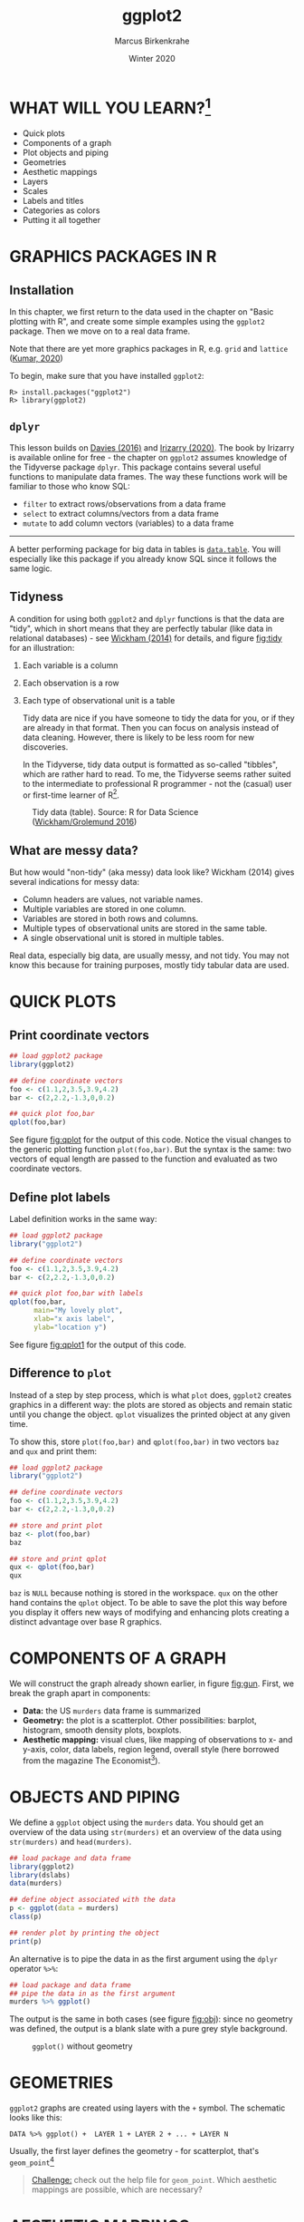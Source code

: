 #+TITLE: ggplot2
#+AUTHOR: Marcus Birkenkrahe
#+DATE: Winter 2020
#+EMAIL: birkenkrahe@hwr-berlin.de
#+STARTUP: folded
#+OPTIONS: toc:nil
#+INFOJS_OPT: :view:info
#+HTML_HEAD: <link rel="stylesheet" type="text/css" href="./style.css" />
* WHAT WILL YOU LEARN?[fn:1]

  * Quick plots
  * Components of a graph
  * Plot objects and piping
  * Geometries
  * Aesthetic mappings
  * Layers
  * Scales
  * Labels and titles
  * Categories as colors
  * Putting it all together

  #+CAPTION: US Gun Murders in 2010
  #+name: fig:gun
  #+ATTR_HTML: :width 500px
  #+ATTR_ORG: :width 500px
  #+ATTR_LATEX: :width 500px
  [[./img/gun_murders.png]]

* GRAPHICS PACKAGES IN R
** Installation
   In this chapter, we first return to the data used in the chapter on
   "Basic plotting with R", and create some simple examples using the
   ~ggplot2~ package. Then we move on to a real data frame.

   Note that there are yet more graphics packages in R, e.g. ~grid~ and
   ~lattice~ ([[kumar][Kumar, 2020]])

   To begin, make sure that you have installed ~ggplot2~:
   #+begin_example
   R> install.packages("ggplot2")
   R> library(ggplot2)
   #+end_example
** ~dplyr~
   This lesson builds on [[davies][Davies (2016)]] and [[irizarry][Irizarry (2020)]]. The book by
   Irizarry is available online for free - the chapter on ~ggplot2~
   assumes knowledge of the Tidyverse package ~dplyr~. This package
   contains several useful functions to manipulate data frames. The way
   these functions work will be familiar to those who know SQL:
   * ~filter~ to extract rows/observations from a data frame
   * ~select~ to extract columns/vectors from a data frame
   * ~mutate~ to add column vectors (variables) to a data frame
   -----
   A better performing package for big data in tables is
   [[https://www.datacamp.com/community/tutorials/data-table-r-tutorial][~data.table~]]. You will especially like this package if you
   already know SQL since it follows the same logic.
** Tidyness
   A condition for using both ~ggplot2~ and ~dplyr~ functions is that
   the data are "tidy", which in short means that they are perfectly
   tabular (like data in relational databases) - see [[wickham][Wickham (2014)]]
   for details, and figure [[fig:tidy]] for an illustration:
   1) Each variable is a column
   2) Each observation is a row
   3) Each type of observational unit is a table

      Tidy data are nice if you have someone to tidy the data for
      you, or if they are already in that format. Then you can focus
      on analysis instead of data cleaning. However, there is likely
      to be less room for new discoveries.

      In the Tidyverse, tidy data output is formatted as so-called
      "tibbles", which are rather hard to read. To me, the Tidyverse
      seems rather suited to the intermediate to professional R
      programmer - not the (casual) user or first-time learner of
      R[fn:2].

   #+caption: Tidy data (table). Source: R for Data Science ([[grolemund][Wickham/Grolemund 2016]])
   #+name: fig:tidy
   [[./img/tidy.png]]

** What are messy data?
   But how would "non-tidy" (aka messy) data look like? Wickham (2014)
   gives several indications for messy data:
   * Column headers are values, not variable names.
   * Multiple variables are stored in one column.
   * Variables are stored in both rows and columns.
   * Multiple types of observational units are stored in the same
     table.
   * A single observational unit is stored in multiple tables.

   Real data, especially big data, are usually messy, and not tidy. You
   may not know this because for training purposes, mostly tidy tabular
   data are used.
* QUICK PLOTS
** Print coordinate vectors
   #+begin_src R :results output graphics :file ./img/qplot.png
     ## load ggplot2 package
     library(ggplot2)

     ## define coordinate vectors
     foo <- c(1.1,2,3.5,3.9,4.2)
     bar <- c(2,2.2,-1.3,0,0.2)

     ## quick plot foo,bar
     qplot(foo,bar)
   #+end_src
   See figure [[fig:qplot]] for the output of this code. Notice the visual
   changes to the generic plotting function ~plot(foo,bar)~. But the
   syntax is the same: two vectors of equal length are passed to the
   function and evaluated as two coordinate vectors.
   #+caption:
   #+name: fig:qplot
   [[./img/qplot.png]]

** Define plot labels
   Label definition works in the same way:
   #+begin_src R :results output graphics :file ./img/qplot1.png
     ## load ggplot2 package
     library("ggplot2")

     ## define coordinate vectors
     foo <- c(1.1,2,3.5,3.9,4.2)
     bar <- c(2,2.2,-1.3,0,0.2)

     ## quick plot foo,bar with labels
     qplot(foo,bar,
           main="My lovely plot",
           xlab="x axis label",
           ylab="location y")
   #+end_src

   See figure [[fig:qplot1]] for the output of this code.
   #+caption:
   #+name: fig:qplot1
   [[./img/qplot1.png]]

** Difference to ~plot~
   Instead of a step by step process, which is what ~plot~ does,
   ~ggplot2~ creates graphics in a different way: the plots are stored
   as objects and remain static until you change the object. ~qplot~
   visualizes the printed object at any given time.

   To show this, store ~plot(foo,bar)~ and ~qplot(foo,bar)~ in two
   vectors ~baz~ and ~qux~ and print them:

   #+begin_src R :results output graphics :file ./img/qplot3.png
     ## load ggplot2 package
     library("ggplot2")

     ## define coordinate vectors
     foo <- c(1.1,2,3.5,3.9,4.2)
     bar <- c(2,2.2,-1.3,0,0.2)

     ## store and print plot
     baz <- plot(foo,bar)
     baz

     ## store and print qplot
     qux <- qplot(foo,bar)
     qux
   #+end_src

   ~baz~ is ~NULL~ because nothing is stored in the workspace. ~qux~
   on the other hand contains the ~qplot~ object. To be able to save
   the plot this way before you display it offers new ways of
   modifying and enhancing plots creating a distinct advantage over
   base R graphics.

* COMPONENTS OF A GRAPH
  We will construct the graph already shown earlier, in figure
  [[fig:gun]]. First, we break the graph apart in components:
  * *Data:* the US ~murders~ data frame is summarized
  * *Geometry:* the plot is a scatterplot. Other possibilities:
    barplot, histogram, smooth density plots, boxplots.
  * *Aesthetic mapping:* visual clues, like mapping of observations to
    x- and y-axis, color, data labels, region legend, overall style
    (here borrowed from the magazine The Economist[fn:3]).

* OBJECTS AND PIPING
  We define a ~ggplot~ object using the ~murders~ data. You should get
  an overview of the data using ~str(murders)~ et an overview of the
  data using ~str(murders)~ and ~head(murders)~.

  #+begin_src R :results output graphics :file ./img/object.png
    ## load package and data frame
    library(ggplot2)
    library(dslabs)
    data(murders)

    ## define object associated with the data
    p <- ggplot(data = murders)
    class(p)

    ## render plot by printing the object
    print(p)
  #+end_src

  An alternative is to pipe the data in as the first argument using
  the ~dplyr~ operator ~%>%~:
  #+begin_src R :results output graphics :file ./img/object1.png
    ## load package and data frame
    ## pipe the data in as the first argument
    murders %>% ggplot()
  #+end_src

  The output is the same in both cases (see figure [[fig:obj]]): since no
  geometry was defined, the output is a blank slate with a pure grey
  style background.

  #+caption: ~ggplot()~ without geometry
  #+name: fig:obj
  [[./img/object1.png]]
* GEOMETRIES
  ~ggplot2~ graphs are created using layers with the ~+~ symbol. The
  schematic looks like this:

  #+begin_example
  DATA %>% ggplot() +  LAYER 1 + LAYER 2 + ... + LAYER N
  #+end_example

  Usually, the first layer defines the geometry - for scatterplot,
  that's ~geom_point~[fn:4]

  #+begin_quote
  [[geom_point][Challenge:]] check out the help file for ~geom_point~. Which aesthetic
  mappings are possible, which are necessary?
  #+end_quote

* AESTHETIC MAPPINGS
  The ~aes~ function is used as the argument of a geometry function:
  note that you can call the vectors ~murder$population~ and
  ~murder$total~ without the accessor ~$~[fn:5]:
  #+begin_src R :results output graphics :file ./img/aes.png
    library(dslabs)
    library(dplyr)
    library(ggplot2)
    data(murders)

    ## plot total murders vs population
    murders %>% ggplot() +
      geom_point(aes(x = population/10^6, y = total))
  #+end_src
  For the output, see figure [[fig:aes]].
  #+caption: aesthetic mapping with ~x~ and ~y~ values only
  #+name: fig:aes
  [[./img/aes.png]]

  An alternative to the piping command above is to add a layer to the
  ggplot object defined earlier: ~p+geom_point(aes(x,y))~.
* LAYERS
  We add labels to identify each point with its US state
  (~murders$abb~) using the ~geom_text~ geometry. To emphasize the
  layer concept, we stick to the object notation (instead of the
  piping), see figure [[fig:text]] for the output:

  #+begin_src R :results output graphics :file ./img/text.png
    library(dslabs)
    library(dplyr)
    library(ggplot2)
    data(murders)

    ## define ggplot object, x and y vectors
    p <- ggplot(data = murders)

    ## add text label layer to the scatterplot and render
    p + geom_point(aes(x = population/10^6, y = total)) +
      geom_text(aes(x = population/10^6, y = total, label=abb))
  #+end_src

  Calling ~label=abb~ outside of the ~aes~ function will not work (try
  it).

  #+caption: Labeling aesthetic mappings using ~murders$abb~
  #+name: fig:text
  [[./img/text.png]]

* SIZE IS NOT A MAPPING
  We can change aesthetics like the size of the points using the
  ~size~ argument inside the geometry. ~size~ is not a mapping,
  because it does not use data from observations!
  #+begin_src R :results output graphics :file ./img/size.png
    library(dslabs)
    library(dplyr)
    library(ggplot2)
    data(murders)

    ## define ggplot object, x and y vectors
    p <- ggplot(data = murders)

    ## add text label layer to the scatterplot and render
    p + geom_point(
          aes(x = population/10^6, y = total),
          size = 3) +
      geom_text(
        aes(x = population/10^6, y = total, label=abb))
  #+end_src
  This leads to a resizing of the points as shown in figure [[fig:size]].

  #+caption: Resizing points using ~size~ inside ~geom_point~
  #+name: fig:size
  [[./img/size.png]]

* NUDGING IS NOT A MAPPING EITHER
  #+begin_src R :results output graphics :file ./img/nudge.png
    library(dslabs)
    library(dplyr)
    library(ggplot2)
    data(murders)

    ## define ggplot object, x and y vectors
    p <- ggplot(data = murders)

    ## add text label layer to the scatterplot and render
    p + geom_point(
          aes(x = population/10^6, y = total),
          size = 3) +
      geom_text(
        aes(x = population/10^6,
            y = total,
            label=abb),
        nudge_x = 1.5)
  #+end_src

  This leads to a nudging of the labels as shown in figure
  [[fig:nudge]].

  #+caption: Nudging the labels using ~nudge_x~ inside ~geom_text~
  #+name: fig:nudge
  [[./img/nudge.png]]

* GLOBAL AESTHETIC MAPPING
  We want to avoid having to define ~aes~ for each geometry. To do
  this, we need to let R know that added layers will default to our
  mapping. We redefine our plot object ~p~. By defining a mapping
  inside ~ggplot~, it now applies globally. We then test this right
  away with our ~size~ and ~nudge_x~ parameters (see figure
  [[fig:global]]):

  #+begin_src R :results output graphics :file ./img/global.png
    library(dslabs)
    library(dplyr)
    library(ggplot2)
    data(murders)

    ## define ggplot object and aesthetic mapping
    p<-murders %>%
      ggplot(aes(population/10^6,total,label=abb))

    ## add text label layer to the scatterplot and render
    p + geom_point(size = 3) +
      geom_text(nudge_x = 1.5)
  #+end_src

  #+caption: Our plot after applying a global aesthetic mapping
  #+name: fig:global
  [[./img/global.png]]
* LOCAL OVERRIDE
  Local definitions override global definitions! Figure [[fig:local]]
  shows an example: the second call to ~geom_text~ does not use the
  ~murders~ data.

  #+begin_src R :results output graphics :file ./img/local.png
    library(dslabs)
    library(dplyr)
    library(ggplot2)
    data(murders)

    ## define ggplot object and aesthetic mapping
    p <- murders %>%
      ggplot(aes(population/10^6,total,label=abb))

    ## add text label layer to the scatterplot and render
    p + geom_point(size = 3) +
      geom_text(x = 10, y = 800, label = "Hello there!")
  #+end_src

  #+caption: Overriding global aesthetic mapping with a local definition
  #+name: fig:local
  [[./img/local.png]]

* LOG SCALE I
  Log-scales are not the default. We add them with the
  ~scale_x_continuous~ function (see figure [[fig:local]]):

  #+begin_src R :results output graphics :file ./img/scale.png
    library(dslabs)
    library(dplyr)
    library(ggplot2)
    data(murders)

    ## define ggplot object and aesthetic mapping
    p <- murders %>%
      ggplot(aes(population/10^6,total,label=abb))

    ## add text label layer to the scatterplot and render
    ## transform x and y vectors to log10 values
    p + geom_point(size = 3) +
      geom_text(nudge_x = 0.05) +
      scale_x_continuous(trans = "log10") +
      scale_y_continuous(trans = "log10")
  #+end_src

  We reduce the ~nudge_x~ factor to accomodate the log-scale.
  #+caption: Transforming ~x~ and ~y~ axes to ~log10~ scales
  #+name: fig:scale
  [[./img/scale.png]]
* LOG SCALE II
  Logarithmic transformations are so common that there is a
  specialized function for it:
  #+begin_src R :results output graphics :file ./img/scale1.png
    library(dslabs)
    library(dplyr)
    library(ggplot2)
    data(murders)

    ## define ggplot object and aesthetic mapping
    p <- murders %>%
      ggplot(aes(population/10^6,total,label=abb))

    ## add text label layer to the scatterplot and render
    ## transform x and y vectors to log10 values
    p + geom_point(size = 3) +
      geom_text(nudge_x = 0.05) +
      scale_x_log10() +
      scale_y_log10()
  #+end_src

  #+RESULTS:

* LABELS AND TITLES
  The functions to change labels and add a title are shown in the next
  code chunk - the the output in [[fig:label]]:

  #+begin_src R :results output graphics :file ./img/label.png
    library(dslabs)
    library(dplyr)
    library(ggplot2)
    data(murders)

    ## define ggplot object and aesthetic mapping
    p <- murders %>%
      ggplot(aes(population/10^6,total,label=abb))

    ## add text label layer to the scatterplot and render
    ## transform x and y vectors to log10 values
    ## add title and axis labels
    p + geom_point(size = 3) +
      geom_text(nudge_x = 0.05) +
      scale_x_log10() +
      scale_y_log10() +
      xlab("Population in millions (log scale)") +
      ylab("US Gun Murders in 2010") +
      ggtitle("US Gun Murders in 2010")
  #+end_src

  #+caption: Adding labels and a title
  #+name: fig:label
  [[./img/label.png]]

* COLOR I
  The ~geom_point~ function has a ~color~ argument. If we add it
  alongside ~size~, all points will appear in that color (figure
  [[fig:color]]). To demonstrate this, we redefine ~p~ by taking out the
  ~geom_point~ layer.

  #+begin_src R :results output graphics :file ./img/color.png
    library(dslabs)
    library(dplyr)
    library(ggplot2)
    data(murders)

    ## define ggplot object and aesthetic mapping
    p <- murders %>%
      ggplot(aes(population/10^6,total,label=abb)) +
      geom_text(nudge_x = 0.05) +
      scale_x_log10() +
      scale_y_log10() +
      xlab("Population in millions (log scale)") +
      ylab("US Gun Murders in 2010") +
      ggtitle("US Gun Murders in 2010")

    ## changing color for all points
    p + geom_point(size = 3, color ="blue")
  #+end_src

  #+caption: Adding color (all points)
  #+name: fig:color
  [[./img/color.png]]
* COLOR II
  This is not what we want. Instead, we use ~aes~ inside ~geom_point~
  to define an aesthetic mapping (since the color corresponds to data)
  using the factor ~murders$region~ so that we get add a third
  dimenstion to the plot - see figure [[fig:color1]].
  #+begin_src R :results output graphics :file ./img/color1.png
    library(dslabs)
    library(dplyr)
    library(ggplot2)
    data(murders)

    ## define ggplot object and aesthetic mapping
    p <- murders %>%
      ggplot(aes(population/10^6,total,label=abb)) +
      geom_text(nudge_x = 0.05) +
      scale_x_log10() +
      scale_y_log10() +
      xlab("Population in millions (log scale)") +
      ylab("US Gun Murders in 2010") +
      ggtitle("US Gun Murders in 2010")

    ## changing color for all points
    p + geom_point(aes(col = region), size = 3)
  #+end_src
  The coordinate point mappings are inherited. ~aes~ is expected to be
  the first argument of ~geom_point~. The legend showing the mapping
  of color to region is added automatically[fn:6].
  #+caption: Adding color as aesthetic mapping using ~murders$region~
  #+name: fig:color1
  [[./img/color1.png]]

* MORE
  There is a lot more you can do here. E.g. to add a line like with
  the Base-R function ~abline~, you can add a layer
  ~geom_abline()~. To compute the intercept and slope, we use the
  ~dplyr~ functions ~summarize~ and ~pull~ - the line in the final
  plot represents the average murder rate for the whole country.

  To make changes to the legend, you can use the
  ~scale_color_discrete~ geometry.

  For a "quick" overview (never quick, because there are so many
  functions in the package), you can check the [[https://rstudio.com/wp-content/uploads/2015/03/ggplot2-cheatsheet.pdf][~ggplot2~ cheat sheet]]
  from RStudio.

  You can change the overall theme with the package [[https://mran.microsoft.com/snapshot/2016-12-03/web/packages/ggthemes/vignettes/ggthemes.html][~ggthemes~]],
  e.g. to change the style to The Economist magazine style:
  #+begin_example
  library(ggthemes)
  p + theme_economist()
  #+end_example

  An alternative geometry to nudging the labels is ~geom_text_repel~,
  part of the [[https://www.rdocumentation.org/packages/ggrepel/versions/0.9.1][~ggrepel~ package]].

  In the next section, we use all of these to make the final plot.

* PUTTING IT ALL TOGETHER
  #+begin_src R :results output graphics :file ./img/final.png
    ## load data libraries
    library(dslabs)
    data(murders)

    ## load plotting libraries
    library(dplyr)     # stats
    library(ggplot2)   # plotting
    library(ggthemes)  # plot theme
    library(ggrepel)   # text labels

    r <- murders %>%
      summarize(rate=sum(total)/sum(population)*10^6) %>%
      pull(rate)

    murders %>%
      ggplot(aes(population/10^6, total, label = abb)) +
      geom_abline(intercept = log10(r), lty=2, color="darkgrey") +
      geom_point(aes(col=region), size = 3) +
      geom_text_repel() +
      scale_x_log10() +
      scale_y_log10() +
      xlab("Population in millions (log scale)") +
      ylab("Total number of murders (log scale)") +
      ggtitle("US Gun Murders in 2010") +
      scale_color_discrete(name = "Region") +
      theme_economist()
  #+end_src

  #+caption: The final plot!
  #+name: fig:final
  [[./img/final.png]]

* CHALLENGES
  <<geom_point>> The first few aesthetic mappings that ~geom_point~
  understands, are ~x~, ~y~, and ~color~, with ~x~,
  ~y~ as the minimum.
* REFERENCES
  * <<davies>> Davies (2016). Book of R chapter 7. NoStarch Press.
  * <<grolemund>> Grolemund/Wickham (2016). R for Data
    Science. O'Reilly. [[https://r4ds.had.co.nz/][Online: had.co.nz]]
  * <<irizarry>> Irizarry (2020). [[https://rafalab.github.io/dsbook/introduction-to-data-visualization.html][Introduction to Data Science]]
    Chapter 7: ggplot2. CRC Press. Online: [[https://rafalab.github.io/dsbook/ggplot2.html][rafalab.github.io]]
  * <<kumar>> Kumar (2020). Grid and Lattice Packages in R
    Programming. [[https://www.geeksforgeeks.org/grid-and-lattice-packages-in-r-programming/][Online: geeksforgeeks.org]]
  * <<matloff>> Matloff (2020). TidyverseSkeptic. [[https://github.com/matloff/TidyverseSkeptic][Online: github.com]]
  * <<wickham>> Wickham (2014). Tidy data. Journal of Statistical
    Software 59(10). [[https://vita.had.co.nz/papers/tidy-data.pdf][Online: had.co.nz]] (preprint), ~tidyr~
    [[https://tidyr.tidyverse.org/articles/tidy-data.html][vignette]]
* SUMMARY
  * ~ggplot2~ and ~dplyr~ require "tidy" data
  * Real data are mostly not "tidy" but "messy"
  * Components of a graph: data + aesthetic mapping  + geometry
  * Geometries: the type of plot (scatterplot, barplot etc.)
  * Graphs are created by adding layers to a ~ggplot()~ object
  * Arguments like size etc. are not part of the ~aes~ mapping
  * There are many add-on packages to refine plots
  * The ~dplyr~ package contains the ~%>%~ pipe operator, and many
    additional functions (like ~summarize~) to manipulate tidy data
    tables
* CODE
  | ~install.packages("ggplot2")~ | install ~ggplot2~ package                   |
  | ~library(ggplot2)~            | load ~ggplot2~ package into R session       |
  | ~qplot(foo,bar)~              | quick scatterplot of ~foo~ vs. ~bar~        |
  | ~dslabs~                      | Package for Irizarry's DS course and book   |
  | ~dplyr~                       | Tidyverse package to manipulate data frames |
  | ~data.table~                  | Package to manipulate Big Tables            |
  | ~geom_point()~                | Scatterplot geometry                        |
  | ~ggplot()~                    | Geometry of Graphics plot object            |
  | ~aes(x,y,color,label)~        | Aesthetic mapping function                  |
  | ~data %>%~                    | Pipe ~data~ as argument into a function     |
  | ~geom_text()~                 | Add text labels                             |
  | ~scale_x_log10~               | Log transform the x axis                    |
  | ~geom_abline()~               | Adds a line                                 |
  | ~scale_color_discrete()~      | Change legend details                       |
  | ~theme_economics()~           | The Economics theme from ~ggthemes~         |
  | ~geom_text_repel()~           | Alternative text label repelling geometry   |
  | ~summarize()~  ,~pull()~      | Functions from the ~dplyr~ package          |
* Footnotes

[fn:6] To switch it off, you can add the argument ~show.legend=FALSE~
to ~geom_point~.

[fn:5] This is specific to ~aes~, for most functions, this trick will
not work. So you should not forget indexing operators!

[fn:4] The usual syntax is ~geom_X~ where ~X~ denotes the geometry,
e.g. ~geom_point~, ~geom_bar~, ~geom_histogram~ etc.

[fn:3] See "[[http://www.dbenson.co.uk/Rparts/subpages/economist/][Creating a plot like the Economist in R]]" for a detailed
discussion of recreating this style using R's ~ggplot2~ and
~ggthemes~.

[fn:2] I don't really know why but the whole "tidy" use of language
ticks me off - though I don't particularly like things messy. Norman
Matloff has a few interesting points to make on that in his essay
"[[https://github.com/matloff/TidyverseSkeptic][TidyverseSceptic]] - an alternative view of the Tidyverse 'dialect# of
the R language, and its promotion by RStudio" ([[matloff][Matloff, 2020]]).

[fn:1] The main source for this lecture is Rafael Irizarry's
introductory data science course and book ([[irizarry][Irizarry, 2019]]).
